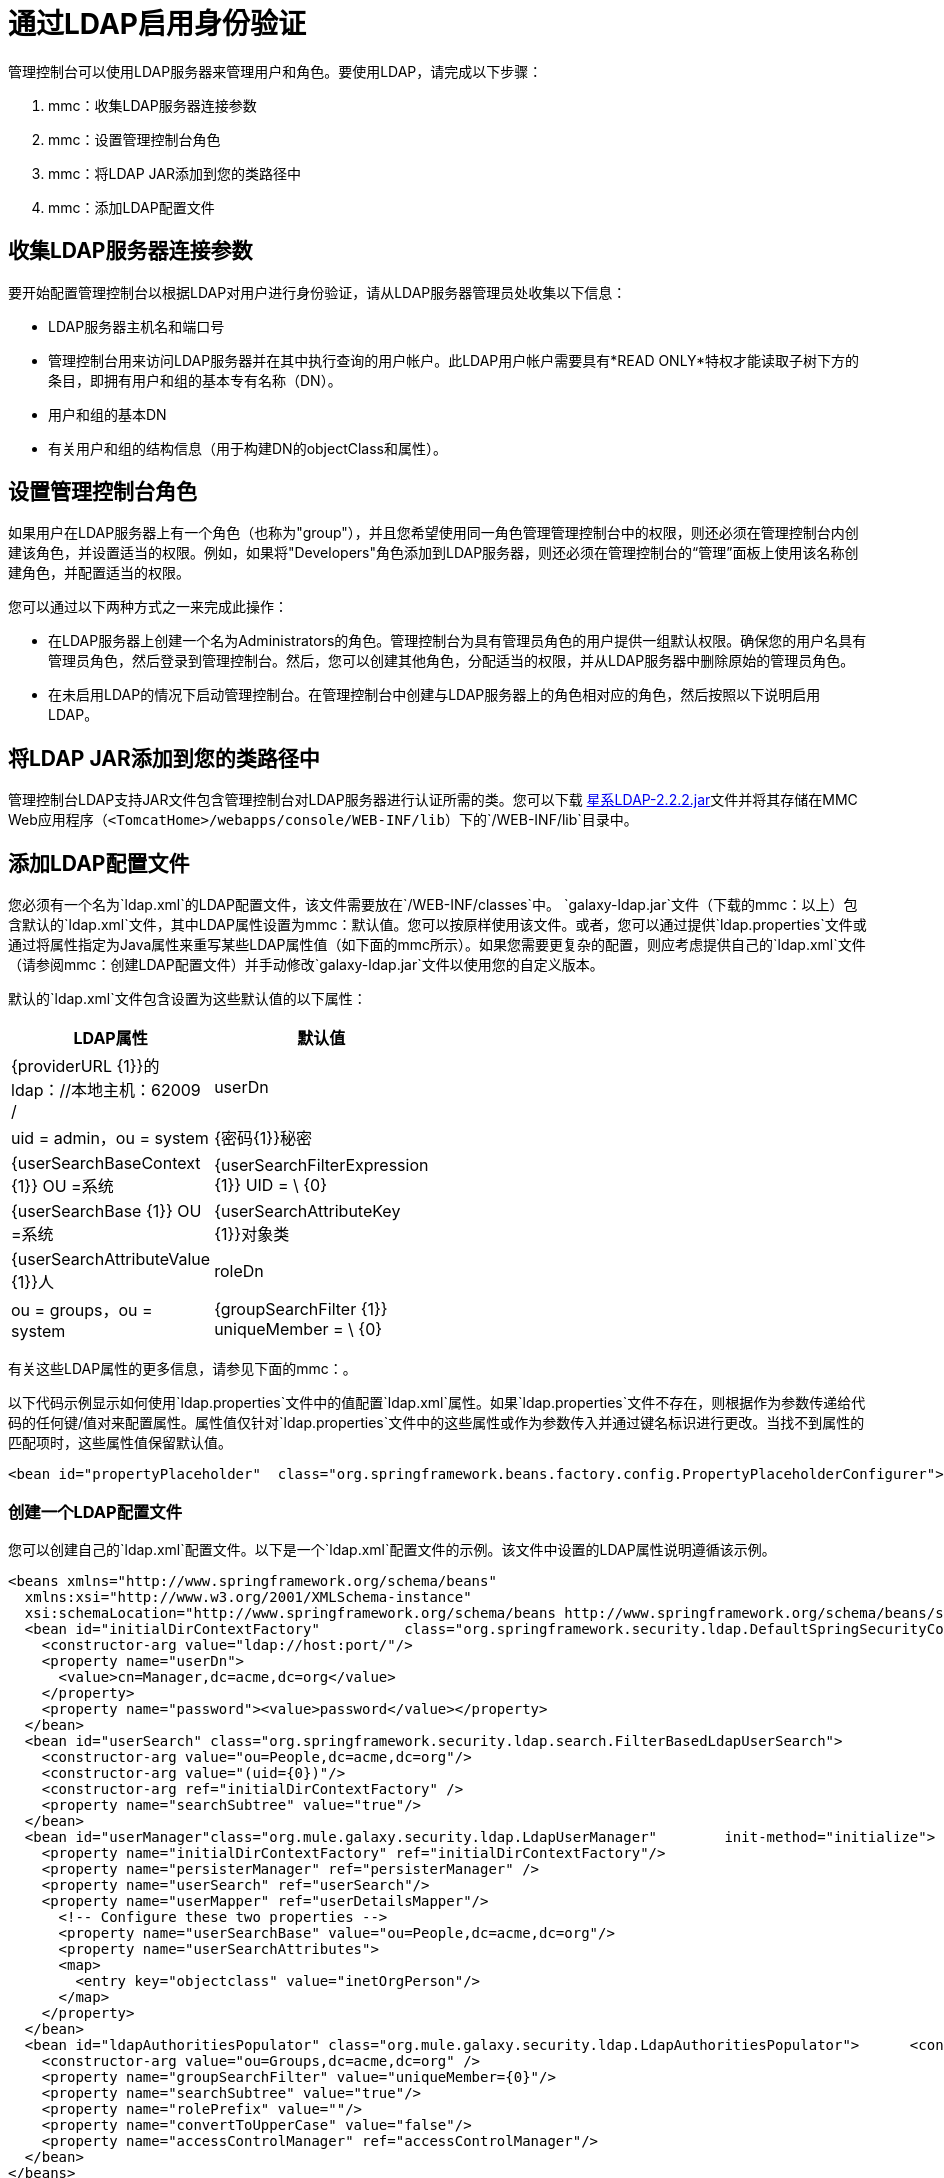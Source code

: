 = 通过LDAP启用身份验证

管理控制台可以使用LDAP服务器来管理用户和角色。要使用LDAP，请完成以下步骤：

.  mmc：收集LDAP服务器连接参数
.  mmc：设置管理控制台角色
.  mmc：将LDAP JAR添加到您的类路径中
.  mmc：添加LDAP配置文件

== 收集LDAP服务器连接参数

要开始配置管理控制台以根据LDAP对用户进行身份验证，请从LDAP服务器管理员处收集以下信息：

*  LDAP服务器主机名和端口号
* 管理控制台用来访问LDAP服务器并在其中执行查询的用户帐户。此LDAP用户帐户需要具有*READ ONLY*特权才能读取子树下方的条目，即拥有用户和组的基本专有名称（DN）。
* 用户和组的基本DN
* 有关用户和组的结构信息（用于构建DN的objectClass和属性）。

== 设置管理控制台角色

如果用户在LDAP服务器上有一个角色（也称为"group"），并且您希望使用同一角色管理管理控制台中的权限，则还必须在管理控制台内创建该角色，并设置适当的权限。例如，如果将"Developers"角色添加到LDAP服务器，则还必须在管理控制台的“管理”面板上使用该名称创建角色，并配置适当的权限。

您可以通过以下两种方式之一来完成此操作：

* 在LDAP服务器上创建一个名为Administrators的角色。管理控制台为具有管理员角色的用户提供一组默认权限。确保您的用户名具有管理员角色，然后登录到管理控制台。然后，您可以创建其他角色，分配适当的权限，并从LDAP服务器中删除原始的管理员角色。

* 在未启用LDAP的情况下启动管理控制台。在管理控制台中创建与LDAP服务器上的角色相对应的角色，然后按照以下说明启用LDAP。

== 将LDAP JAR添加到您的类路径中

管理控制台LDAP支持JAR文件包含管理控制台对LDAP服务器进行认证所需的类。您可以下载 link:_attachments/galaxy-ldap-2.2.2.jar[星系LDAP-2.2.2.jar]文件并将其存储在MMC Web应用程序（`<TomcatHome>/webapps/console/WEB-INF/lib`）下的`/WEB-INF/lib`目录中。

== 添加LDAP配置文件

您必须有一个名为`ldap.xml`的LDAP配置文件，该文件需要放在`/WEB-INF/classes`中。 `galaxy-ldap.jar`文件（下载的mmc：以上）包含默认的`ldap.xml`文件，其中LDAP属性设置为mmc：默认值。您可以按原样使用该文件。或者，您可以通过提供`ldap.properties`文件或通过将属性指定为Java属性来重写某些LDAP属性值（如下面的mmc所示）。如果您需要更复杂的配置，则应考虑提供自己的`ldap.xml`文件（请参阅mmc：创建LDAP配置文件）并手动修改`galaxy-ldap.jar`文件以使用您的自定义版本。

默认的`ldap.xml`文件包含设置为这些默认值的以下属性：

[%header,cols="2*",width=10%]
|===
| LDAP属性 |默认值
| {providerURL {1}}的ldap：//本地主机：62009 /
| userDn  | uid = admin，ou = system
| {密码{1}}秘密
| {userSearchBaseContext {1}} OU =系统
| {userSearchFilterExpression {1}} UID = \ {0}
| {userSearchBase {1}} OU =系统
| {userSearchAttributeKey {1}}对象类
| {userSearchAttributeValue {1}}人
| roleDn  | ou = groups，ou = system
| {groupSearchFilter {1}} uniqueMember = \ {0}
|===

有关这些LDAP属性的更多信息，请参见下面的mmc：。

以下代码示例显示如何使用`ldap.properties`文件中的值配置`ldap.xml`属性。如果`ldap.properties`文件不存在，则根据作为参数传递给代码的任何键/值对来配置属性。属性值仅针对`ldap.properties`文件中的这些属性或作为参数传入并通过键名标识进行更改。当找不到属性的匹配项时，这些属性值保留默认值。

[source, xml, linenums]
----
<bean id="propertyPlaceholder"  class="org.springframework.beans.factory.config.PropertyPlaceholderConfigurer">  <property name="systemPropertiesModeName" value="SYSTEM_PROPERTIES_MODE_OVERRIDE" /> <!-- Existing system properties override local ones -->  <property name="location" value="ldap.properties" />  <property name="ignoreResourceNotFound" value="true" /> <!-- Do not fail if ldap.properties does not exist -->  <property name="localOverride" value="false" /> <!-- local properties override ldap.properties ones -->  <property name="properties"> <!-- Local properties -->   <props>    <prop key="key">value</prop>   </props>  </property> </bean>
----

=== 创建一个LDAP配置文件

您可以创建自己的`ldap.xml`配置文件。以下是一个`ldap.xml`配置文件的示例。该文件中设置的LDAP属性说明遵循该示例。

[source, xml, linenums]
----
<beans xmlns="http://www.springframework.org/schema/beans"
  xmlns:xsi="http://www.w3.org/2001/XMLSchema-instance"
  xsi:schemaLocation="http://www.springframework.org/schema/beans http://www.springframework.org/schema/beans/spring-beans-2.5.xsd">
  <bean id="initialDirContextFactory"          class="org.springframework.security.ldap.DefaultSpringSecurityContextSource">
    <constructor-arg value="ldap://host:port/"/>
    <property name="userDn">
      <value>cn=Manager,dc=acme,dc=org</value>
    </property>
    <property name="password"><value>password</value></property>
  </bean>
  <bean id="userSearch" class="org.springframework.security.ldap.search.FilterBasedLdapUserSearch">
    <constructor-arg value="ou=People,dc=acme,dc=org"/>
    <constructor-arg value="(uid={0})"/>
    <constructor-arg ref="initialDirContextFactory" />
    <property name="searchSubtree" value="true"/>
  </bean>
  <bean id="userManager"class="org.mule.galaxy.security.ldap.LdapUserManager"        init-method="initialize">
    <property name="initialDirContextFactory" ref="initialDirContextFactory"/>
    <property name="persisterManager" ref="persisterManager" />
    <property name="userSearch" ref="userSearch"/>
    <property name="userMapper" ref="userDetailsMapper"/>
      <!-- Configure these two properties -->
      <property name="userSearchBase" value="ou=People,dc=acme,dc=org"/>
      <property name="userSearchAttributes">
      <map>
        <entry key="objectclass" value="inetOrgPerson"/>
      </map>
    </property>
  </bean>
  <bean id="ldapAuthoritiesPopulator" class="org.mule.galaxy.security.ldap.LdapAuthoritiesPopulator">      <constructor-arg ref="initialDirContextFactory" />
    <constructor-arg value="ou=Groups,dc=acme,dc=org" />
    <property name="groupSearchFilter" value="uniqueMember={0}"/>
    <property name="searchSubtree" value="true"/>
    <property name="rolePrefix" value=""/>
    <property name="convertToUpperCase" value="false"/>
    <property name="accessControlManager" ref="accessControlManager"/>
  </bean>
</beans>
----

以下是在此文件中设置的属性：

*  `initialDirContextFactory` bean的`userDn`属性。
这是登录到LDAP服务器的用户的DN。
*  `initialDirContextFactory` bean的`password`属性。
这是登录到LDAP服务器的用户的密码。
*  `userSearch` bean的第一个`<constructor-arg>`。
这是管理控制台搜索用户的基本上下文。
*  `userSearch` bean的第二个`<constructor-arg>`。
这是一个过滤器表达式，用于查找与特定用户名匹配的条目。例如，（uid = \ {0}）指示搜索`uid`属性与用户名匹配的条目。
*  `userManagerTarget` bean的`userSearchBase`属性。
这是管理控制台搜索用户的基本上下文。
*  `userManagerTarget` bean的`userSearchAttributes`属性。
这些属性用于在LDAP服务器中搜索用户。
*  `ldapAuthoritiesPopulator` bean的第二个`<constructor-arg>`。
这是用于搜索用户所属角色的上下文的DN。
*  `ldapAuthoritiesPopulator` bean的`groupSearchFilter`属性。
这是一个发现角色的表达式。例如，"(uniqueMember=\{0})"
指导搜索`groupSearchBase`中具有某个角色的角色
属性"uniqueMember"其中一个值是用户名。

== 使用Active Directory

您可以使用Active Directory（基于LDAP的目录服务）和管理控制台来管理用户和角色。要在管理控制台中使用Active Directory，您需要按照本页上前面介绍的相同方式启用身份验证。但是，您需要自定义ldap.xml文件。以下是定制的ldap.xml文件看起来像使用Active Directory的示例。该文件中设置的LDAP属性说明遵循该示例。

[source, xml, linenums]
----
<beans xmlns="http://www.springframework.org/schema/beans"  xmlns:xsi="http://www.w3.org/2001/XMLSchema-instance"
xsi:schemaLocation="http://www.springframework.org/schema/beans http://www.springframework.org/schema/beans/spring-beans-2.5.xsd">
  <bean id="initialDirContextFactory"            class="org.springframework.security.ldap.DefaultSpringSecurityContextSource">
    <constructor-arg value="ldap://IP:3268/"/>
    <property name="userDn">
      <value>cn=CN,dc=DC, ...</value>
    </property>
    <property name="password">
    <value>PASSWORD</value></property>
  </bean>
  <bean id="userSearch" class="org.springframework.security.ldap.search.FilterBasedLdapUserSearch">
    <constructor-arg value="cn=CN,dc=DC, ..."/>
    <constructor-arg value="(sAMAccountName={0})"/>
    <constructor-arg ref="initialDirContextFactory" />
    <property name="searchSubtree" value="true"/>
  </bean>
  <bean id="userDetailsMapper" class="org.mule.galaxy.security.ldap.UserLdapEntryMapper">
    <property name="usernameAttribute" value="sAMAccountName"/>
  </bean>
  <bean id="userManager"class="org.mule.galaxy.security.ldap.LdapUserManager"        init-method="initialize">
    <property name="initialDirContextFactory" ref="initialDirContextFactory"/>
    <property name="persisterManager" ref="persisterManager" />
    <property name="userSearch" ref="userSearch"/>
    <property name="userMapper" ref="userDetailsMapper"/>
    <property name="ldapUserMetadataDao" ref="ldapUserMetadataDao"/>
    <!-- Configure these two properties -->
    <property name="userSearchBase" value="cn=CN,dc=DC,..."/>
    <property name="userSearchAttributes">
    <map>
    <entry key="objectclass" value="person"/>
    </map>
    </property>
  </bean>
  <bean id="ldapAuthoritiesPopulator" class="org.mule.galaxy.security.ldap.LdapAuthoritiesPopulator">
    <constructor-arg ref="initialDirContextFactory" />
    <constructor-arg value="dc=DC, ..." />
    <property name="groupSearchFilter" value="member={0}"/>
    <property name="searchSubtree" value="true"/>
    <property name="rolePrefix" value=""/>
    <property name="convertToUpperCase" value="false"/>
    <property name="accessControlManager" ref="accessControlManager"/>
  </bean>
</beans>
----

以下是在此文件中设置的属性：

*  `initialDirContextFactory` bean的`<constructor-arg>`。这指定了LDAP服务器的主机和端口。标准LDAP端口是389.但是，建议您指定Active Directory全局端口（3268）。
*  `initialDirContextFactory` bean的`userDn`属性。这是登录到LDAP服务器的用户的DN。
*  `initialDirContextFactory` bean的`password`属性。这是登录到LDAP服务器的用户的密码。
*  `userSearch` bean的第一个`<constructor-arg>`。
这是管理控制台搜索用户的基本上下文。
*  `userSearch` bean的第二个`<constructor-arg>`。这是一个过滤器表达式，用于查找与特定用户名匹配的条目。 ActiveDirectory使用`sAMAccountName`属性作为唯一的用户标识。例如，`(sAMAccountName={0})`引导搜索其`sAMAccountName`属性与用户名匹配的条目。
*  `userManager` bean的`userSearchBase`属性。这是管理控制台搜索用户的基本上下文。
*  `userManager` bean的`userSearchAttributes`属性。这些属性用于在LDAP服务器中搜索用户。
*  `ldapAuthoritiesPopulator` bean的第二个`<constructor-arg>`。这是用于搜索用户所属角色的上下文的DN。
*  `ldapAuthoritiesPopulator` bean的`groupSearchFilter`属性。这是一个发现角色的表达式。例如，`(member={0})`指导对具有属性"member"的`groupSearchBase`内的角色进行搜索，其中一个值是用户名。

link:/mule-management-console/v/3.2/validating-the-license[<<上一页：*验证许可证*]

link:/mule-management-console/v/3.2/customizing-the-dashboard[下一步：*自定义仪表板* >>]

